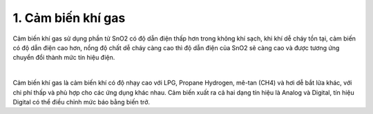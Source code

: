 1. **Cảm biến khí gas**
=========

Cảm biến khí gas sử dụng phần tử SnO2 có độ dẫn điện thấp hơn trong không khí sạch, khi khí dễ cháy tồn tại, cảm biến có độ dẫn điện cao hơn, nồng độ chất dễ cháy càng cao thì độ dẫn điện của SnO2 sẽ càng cao và được tương ứng chuyển đổi thành mức tín hiệu điện.

.. image:: ../media/image43.jpeg
   :alt: Cảm Biến Khí Gas (LPG/CO/CH4) MQ-2
   :width: 2.90321in
   :height: 2.42708in
   :align: center
|

Cảm biến khí gas là cảm biến khí có độ nhạy cao với LPG, Propane Hydrogen, mê-tan (CH4) và hơi dễ bắt lửa khác, với chi phí thấp và phù hợp cho các ứng dụng khác nhau.
Cảm biến xuất ra cả hai dạng tín hiệu là Analog và Digital, tín hiệu Digital có thể điều chỉnh mức báo bằng biến trở.